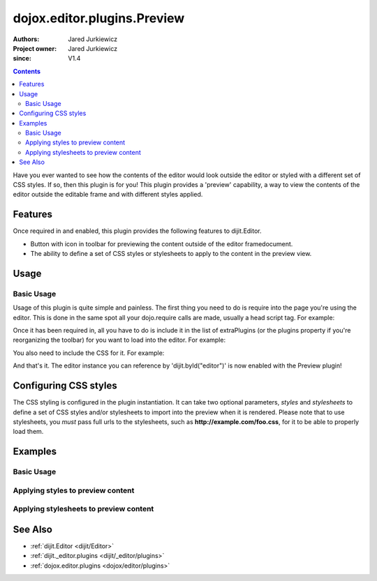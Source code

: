 .. _dojox/editor/plugins/Preview:

============================
dojox.editor.plugins.Preview
============================

:Authors: Jared Jurkiewicz
:Project owner: Jared Jurkiewicz
:since: V1.4

.. contents::
    :depth: 2

Have you ever wanted to see how the contents of the editor would look outside the editor or styled with a different set of CSS styles.  If so, then this plugin is for you!  This plugin provides a 'preview' capability, a way to view the contents of the editor outside the editable frame and with different styles applied.

Features
========

Once required in and enabled, this plugin provides the following features to dijit.Editor.

* Button with icon in toolbar for previewing the content outside of the editor framedocument.
* The ability to define a set of CSS styles or stylesheets to apply to the content in the preview view.

Usage
=====

Basic Usage
-----------
Usage of this plugin is quite simple and painless.  The first thing you need to do is require into the page you're using the editor.  This is done in the same spot all your dojo.require calls are made, usually a head script tag.  For example:

.. js ::
 
    dojo.require("dijit.Editor");
    dojo.require("dojox.editor.plugins.Preview");


Once it has been required in, all you have to do is include it in the list of extraPlugins (or the plugins property if you're reorganizing the toolbar) for you want to load into the editor.  For example:

.. html ::

  <div data-dojo-type="dijit.Editor" id="editor" data-dojo-props="extraPlugins:['preview']"></div>


You also need to include the CSS for it.  For example:

.. html ::

  <style>
    @import "dojox/editor/plugins/resources/css/Preview.css";
  </style>


And that's it.  The editor instance you can reference by 'dijit.byId("editor")' is now enabled with the Preview plugin!

Configuring CSS styles
======================

The CSS styling is configured in the plugin instantiation.  It can take two optional parameters, *styles* and *stylesheets* to define a set of CSS styles and/or stylesheets to import into the preview when it is rendered.  Please note that to use stylesheets, you *must* pass full urls to the stylesheets, such as **http://example.com/foo.css**, for it to be able to properly load them.


Examples
========

Basic Usage
-----------

.. code-example::
  :djConfig: parseOnLoad: true
  :version: 1.4

  .. javascript::

    <script>
      dojo.require("dijit.form.Button");
      dojo.require("dijit.Editor");
      dojo.require("dojox.editor.plugins.Preview");
    </script>

  .. css::

    <style>
      @import "{{baseUrl}}dojox/editor/plugins/resources/css/Preview.css";
    </style>
    
  .. html::

    <b>Enter whatever you like in the editor, then press the 'Preview' button.  A new window will open with the contents.</b>
    <br>
    <div data-dojo-type="dijit.Editor" height="250px" id="input" data-dojo-props="extraPlugins:['preview']">
    <div>
    <br>
    blah blah & blah!
    <br>
    </div>
    <br>
    <table>
    <tbody>
    <tr>
    <td style="border-style:solid; border-width: 2px; border-color: gray;">One cell</td>
    <td style="border-style:solid; border-width: 2px; border-color: gray;">
    Two cell
    </td>
    </tr>
    </tbody>
    </table>
    <ul>
    <li>item one</li>
    <li>
    item two
    </li>
    </ul>
    </div>

Applying styles to preview content
----------------------------------

.. code-example::
  :djConfig: parseOnLoad: true
  :version: 1.4

  .. javascript::

    <script>
      dojo.require("dijit.form.Button");
      dojo.require("dijit.Editor");
      dojo.require("dojox.editor.plugins.Preview");
    </script>

  .. css::

    <style>
      @import "{{baseUrl}}dojox/editor/plugins/resources/css/Preview.css";
    </style>
    
  .. html::

    <b>Enter whatever you like in the editor, then press the 'Preview' button.  A new window will open with the contents.</b>
    <br>
    <div data-dojo-type="dijit.Editor" height="250px" id="input" data-dojo-props="extraPlugins:[{name: 'preview', styles: 'body {background-color: lightgray;} table {border-style: groove; border-width: 3px; border-color: darkgray;} table tr {border-style: outset; border-width: 3px;} table tr td {border-style: inset; border-width: 3px;}'}]">
    <div>
    <br>
    blah blah & blah!
    <br>
    </div>
    <br>
    <table>
    <tbody>
    <tr>
    <td>One cell</td>
    <td>
    Two cell
    </td>
    </tr>
    </tbody>
    </table>
    <ul>
    <li>item one</li>
    <li>
    item two
    </li>
    </ul>
    </div>


Applying stylesheets to preview content
---------------------------------------

.. code-example::
  :djConfig: parseOnLoad: true
  :version: 1.4

  .. javascript::

    <script>
      dojo.require("dijit.form.Button");
      dojo.require("dijit.Editor");
      dojo.require("dojox.editor.plugins.Preview");
    </script>

  .. css::

    <style>
      @import "{{baseUrl}}dojox/editor/plugins/resources/css/Preview.css";
    </style>
    
  .. html::

    <b>Enter whatever you like in the editor, then press the 'Preview' button.  A new window will open with the contents.</b>
    <br>
    <div data-dojo-type="dijit.Editor" height="250px" id="input" data-dojo-props="extraPlugins:[{name: 'preview', stylesheets: ['{{dataUrl}}dojox/editor/tests/testBodySheet.css', '{{dataUrl}}dojox/editor/tests/testContentSheet.css']}]">
    <div>
    <p>
    blah blah & blah!
    </p>
    </div>
    <br>
    <table>
    <tbody>
    <tr>
    <td>One cell</td>
    <td>
    Two cell
    </td>
    </tr>
    </tbody>
    </table>
    <ul>
    <li>item one</li>
    <li>
    item two
    </li>
    </ul>
    </div>

See Also
========

* :ref:`dijit.Editor <dijit/Editor>`
* :ref:`dijit._editor.plugins <dijit/_editor/plugins>`
* :ref:`dojox.editor.plugins <dojox/editor/plugins>`
